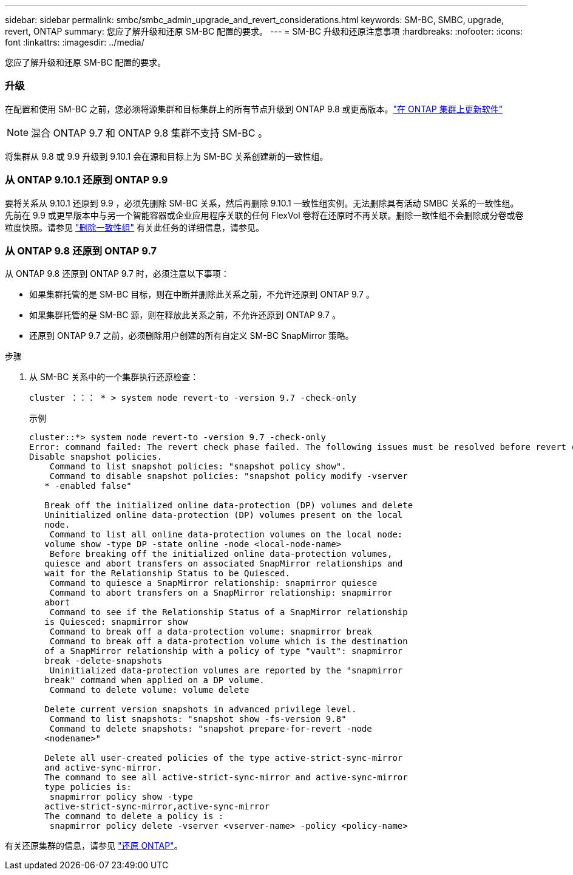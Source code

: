 ---
sidebar: sidebar 
permalink: smbc/smbc_admin_upgrade_and_revert_considerations.html 
keywords: SM-BC, SMBC, upgrade, revert, ONTAP 
summary: 您应了解升级和还原 SM-BC 配置的要求。 
---
= SM-BC 升级和还原注意事项
:hardbreaks:
:nofooter: 
:icons: font
:linkattrs: 
:imagesdir: ../media/


[role="lead"]
您应了解升级和还原 SM-BC 配置的要求。



=== 升级

在配置和使用 SM-BC 之前，您必须将源集群和目标集群上的所有节点升级到 ONTAP 9.8 或更高版本。link:link:../upgrade/index.html["在 ONTAP 集群上更新软件"]


NOTE: 混合 ONTAP 9.7 和 ONTAP 9.8 集群不支持 SM-BC 。

将集群从 9.8 或 9.9 升级到 9.10.1 会在源和目标上为 SM-BC 关系创建新的一致性组。



=== 从 ONTAP 9.10.1 还原到 ONTAP 9.9

要将关系从 9.10.1 还原到 9.9 ，必须先删除 SM-BC 关系，然后再删除 9.10.1 一致性组实例。无法删除具有活动 SMBC 关系的一致性组。先前在 9.9 或更早版本中与另一个智能容器或企业应用程序关联的任何 FlexVol 卷将在还原时不再关联。删除一致性组不会删除成分卷或卷粒度快照。请参见 link:../consistency-groups/delete-task.adoc["删除一致性组"] 有关此任务的详细信息，请参见。



=== 从 ONTAP 9.8 还原到 ONTAP 9.7

从 ONTAP 9.8 还原到 ONTAP 9.7 时，必须注意以下事项：

* 如果集群托管的是 SM-BC 目标，则在中断并删除此关系之前，不允许还原到 ONTAP 9.7 。
* 如果集群托管的是 SM-BC 源，则在释放此关系之前，不允许还原到 ONTAP 9.7 。
* 还原到 ONTAP 9.7 之前，必须删除用户创建的所有自定义 SM-BC SnapMirror 策略。


.步骤
. 从 SM-BC 关系中的一个集群执行还原检查：
+
`cluster ：：： * > system node revert-to -version 9.7 -check-only`

+
示例

+
....
cluster::*> system node revert-to -version 9.7 -check-only
Error: command failed: The revert check phase failed. The following issues must be resolved before revert can be completed. Bring the data LIFs down on running vservers. Command to list the running vservers: vserver show -admin-state running Command to list the data LIFs that are up: network interface show -role data -status-admin up Command to bring all data LIFs down: network interface modify {-role data} -status-admin down
Disable snapshot policies.
    Command to list snapshot policies: "snapshot policy show".
    Command to disable snapshot policies: "snapshot policy modify -vserver
   * -enabled false"

   Break off the initialized online data-protection (DP) volumes and delete
   Uninitialized online data-protection (DP) volumes present on the local
   node.
    Command to list all online data-protection volumes on the local node:
   volume show -type DP -state online -node <local-node-name>
    Before breaking off the initialized online data-protection volumes,
   quiesce and abort transfers on associated SnapMirror relationships and
   wait for the Relationship Status to be Quiesced.
    Command to quiesce a SnapMirror relationship: snapmirror quiesce
    Command to abort transfers on a SnapMirror relationship: snapmirror
   abort
    Command to see if the Relationship Status of a SnapMirror relationship
   is Quiesced: snapmirror show
    Command to break off a data-protection volume: snapmirror break
    Command to break off a data-protection volume which is the destination
   of a SnapMirror relationship with a policy of type "vault": snapmirror
   break -delete-snapshots
    Uninitialized data-protection volumes are reported by the "snapmirror
   break" command when applied on a DP volume.
    Command to delete volume: volume delete

   Delete current version snapshots in advanced privilege level.
    Command to list snapshots: "snapshot show -fs-version 9.8"
    Command to delete snapshots: "snapshot prepare-for-revert -node
   <nodename>"

   Delete all user-created policies of the type active-strict-sync-mirror
   and active-sync-mirror.
   The command to see all active-strict-sync-mirror and active-sync-mirror
   type policies is:
    snapmirror policy show -type
   active-strict-sync-mirror,active-sync-mirror
   The command to delete a policy is :
    snapmirror policy delete -vserver <vserver-name> -policy <policy-name>
....


有关还原集群的信息，请参见 link:../revert/index.html["还原 ONTAP"]。
